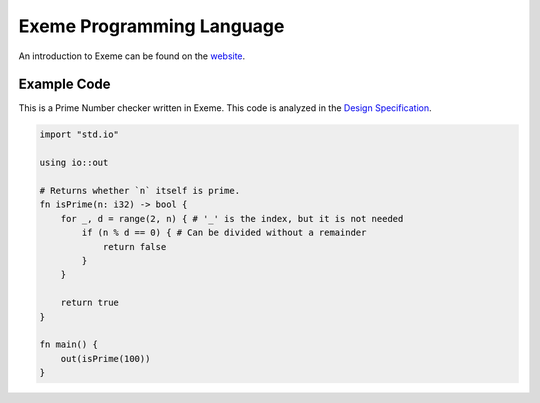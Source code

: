 .. raw:: html

   <!-- Part of the Exeme language project, under the MIT license. See '/LICENSE' for license information. SPDX-License-Identifier: MIT License. -->

############################
 Exeme Programming Language
############################

|Licensed under the MIT License| |PR's Welcome| |Website Status|

An introduction to Exeme can be found on the `website
<https://exeme-project.github.io/exeme-lang/>`__.

**************
 Example Code
**************

This is a Prime Number checker written in Exeme. This code is analyzed
in the `Design Specification
<https://exeme-project.github.io/exeme-lang/design/index.html#the-basics>`_.

.. code::

   import "std.io"

   using io::out

   # Returns whether `n` itself is prime.
   fn isPrime(n: i32) -> bool {
       for _, d = range(2, n) { # '_' is the index, but it is not needed
           if (n % d == 0) { # Can be divided without a remainder
               return false
           }
       }

       return true
   }

   fn main() {
       out(isPrime(100))
   }

.. |Licensed under the MIT License| image:: https://img.shields.io/badge/License-MIT-blue.svg
   :target: https://github.com/exeme-project/exeme-lang/blob/master/LICENSE

.. |PR's Welcome| image:: https://img.shields.io/badge/PRs%20-welcome-brightgreen.svg
   :target: https://github.com/exeme-project/exeme-lang/pulls

.. |Website Status| image:: https://img.shields.io/website?down_message=offline&up_message=online&url=https%3A%2F%2Fexeme-project.github.io%2Fexeme-lang
   :target: https://exeme-project.github.io/exeme-lang
